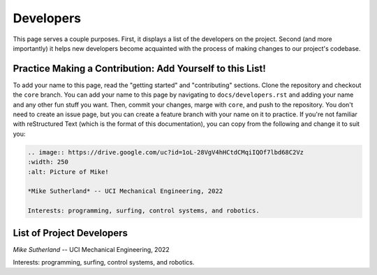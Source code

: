 **********
Developers
**********

This page serves a couple purposes. First, it displays a list of the developers on the project. Second (and more importantly) it helps new developers become acquainted with the process of making changes to our project's codebase.

Practice Making a Contribution: Add Yourself to this List!
==========================================================


To add your name to this page, read the "getting started" and "contributing" sections. Clone the repository and checkout the ``core`` branch. You can add your name to this page by navigating to ``docs/developers.rst`` and adding your name and any other fun stuff you want. Then, commit your changes, marge with ``core``, and push to the repository. You don't need to create an issue page, but you can create a feature branch with your name on it to practice. If you're not familiar with reStructured Text (which is the format of this documentation), you can copy from the following and change it to suit you:

.. code:: rst

    .. image:: https://drive.google.com/uc?id=1oL-28VgV4hHCtdCMqiIQOf7lbd68C2Vz
    :width: 250
    :alt: Picture of Mike!

    *Mike Sutherland* -- UCI Mechanical Engineering, 2022

    Interests: programming, surfing, control systems, and robotics.

List of Project Developers
==========================

.. image:: https://drive.google.com/uc?id=1oL-28VgV4hHCtdCMqiIQOf7lbd68C2Vz
  :width: 250
  :alt: Picture of Mike!

*Mike Sutherland* -- UCI Mechanical Engineering, 2022

Interests: programming, surfing, control systems, and robotics.